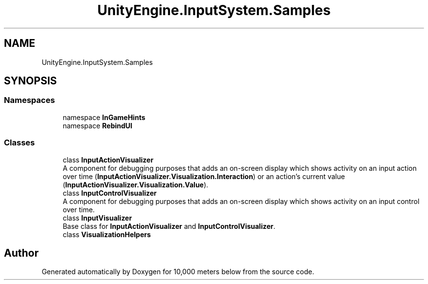 .TH "UnityEngine.InputSystem.Samples" 3 "Sun Dec 12 2021" "10,000 meters below" \" -*- nroff -*-
.ad l
.nh
.SH NAME
UnityEngine.InputSystem.Samples
.SH SYNOPSIS
.br
.PP
.SS "Namespaces"

.in +1c
.ti -1c
.RI "namespace \fBInGameHints\fP"
.br
.ti -1c
.RI "namespace \fBRebindUI\fP"
.br
.in -1c
.SS "Classes"

.in +1c
.ti -1c
.RI "class \fBInputActionVisualizer\fP"
.br
.RI "A component for debugging purposes that adds an on-screen display which shows activity on an input action over time (\fBInputActionVisualizer\&.Visualization\&.Interaction\fP) or an action's current value (\fBInputActionVisualizer\&.Visualization\&.Value\fP)\&. "
.ti -1c
.RI "class \fBInputControlVisualizer\fP"
.br
.RI "A component for debugging purposes that adds an on-screen display which shows activity on an input control over time\&. "
.ti -1c
.RI "class \fBInputVisualizer\fP"
.br
.RI "Base class for \fBInputActionVisualizer\fP and \fBInputControlVisualizer\fP\&. "
.ti -1c
.RI "class \fBVisualizationHelpers\fP"
.br
.in -1c
.SH "Author"
.PP 
Generated automatically by Doxygen for 10,000 meters below from the source code\&.
